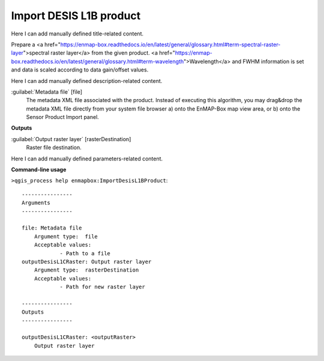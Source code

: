 ..
  ## AUTOGENERATED START TITLE

.. _Import DESIS L1B product:

Import DESIS L1B product
************************


..
  ## AUTOGENERATED END TITLE

Here I can add manually defined title-related content.

..
  ## AUTOGENERATED START DESCRIPTION

Prepare a <a href="https://enmap-box.readthedocs.io/en/latest/general/glossary.html#term-spectral-raster-layer">spectral raster layer</a> from the given product. <a href="https://enmap-box.readthedocs.io/en/latest/general/glossary.html#term-wavelength">Wavelength</a> and FWHM information is set and data is scaled according to data gain/offset values.

..
  ## AUTOGENERATED END DESCRIPTION

Here I can add manually defined description-related content.

..
  ## AUTOGENERATED START PARAMETERS


:guilabel:`Metadata file` [file]
    The metadata XML file associated with the product.
    Instead of executing this algorithm, you may drag&drop the metadata XML file directly from your system file browser a) onto the EnMAP-Box map view area, or b) onto the Sensor Product Import panel.
**Outputs**


:guilabel:`Output raster layer` [rasterDestination]
    Raster file destination.


..
  ## AUTOGENERATED END PARAMETERS

Here I can add manually defined parameters-related content.

..
  ## AUTOGENERATED START COMMAND USAGE

**Command-line usage**

``>qgis_process help enmapbox:ImportDesisL1BProduct``::

    ----------------
    Arguments
    ----------------
    
    file: Metadata file
    	Argument type:	file
    	Acceptable values:
    		- Path to a file
    outputDesisL1CRaster: Output raster layer
    	Argument type:	rasterDestination
    	Acceptable values:
    		- Path for new raster layer
    
    ----------------
    Outputs
    ----------------
    
    outputDesisL1CRaster: <outputRaster>
    	Output raster layer
    
    

..
  ## AUTOGENERATED END COMMAND USAGE
